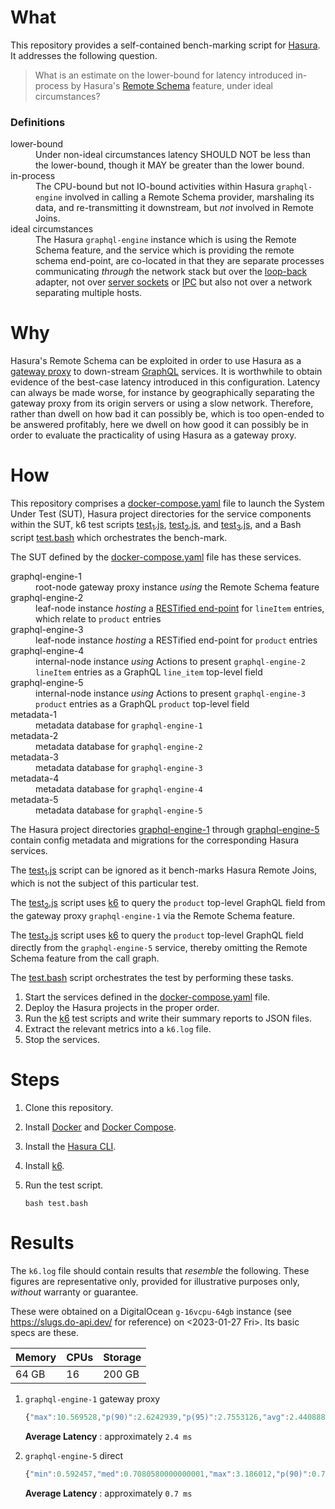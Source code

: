 * What

This repository provides a self-contained bench-marking script for
[[https://hasura.io/][Hasura]].  It addresses the following question.

#+begin_quote
What is an estimate on the lower-bound for latency introduced
in-process by Hasura's [[https://hasura.io/blog/tagged/remote-schemas/][Remote Schema]] feature, under ideal
circumstances?
#+end_quote

*** Definitions

- lower-bound :: Under non-ideal circumstances latency SHOULD NOT be
  less than the lower-bound, though it MAY be greater than the lower
  bound.
- in-process :: The CPU-bound but not IO-bound activities within
  Hasura ~graphql-engine~ involved in calling a Remote Schema
  provider, marshaling its data, and re-transmitting it downstream,
  but /not/ involved in Remote Joins.
- ideal circumstances :: The Hasura ~graphql-engine~ instance which
  is using the Remote Schema feature, and the service which is
  providing the remote schema end-point, are co-located in that they
  are separate processes communicating /through/ the network stack but
  over the [[https://en.wikipedia.org/wiki/Localhost][loop-back]] adapter, not over [[https://en.wikipedia.org/wiki/Unix_domain_socket][server sockets]] or [[https://en.wikipedia.org/wiki/Inter-process_communication][IPC]] but also
  not over a network separating multiple hosts.

* Why

Hasura's Remote Schema can be exploited in order to use Hasura as a
[[https://www.w3.org/Library.old/User/Using/Proxy.html][gateway proxy]] to down-stream [[https://graphql.org/][GraphQL]] services.  It is worthwhile to
obtain evidence of the best-case latency introduced in this
configuration.  Latency can always be made worse, for instance by
geographically separating the gateway proxy from its origin servers or
using a slow network.  Therefore, rather than dwell on how bad it can
possibly be, which is too open-ended to be answered profitably, here
we dwell on how good it can possibly be in order to evaluate the
practicality of using Hasura as a gateway proxy.

* How

This repository comprises a [[file:docker-compose.yaml][docker-compose.yaml]] file to launch the
System Under Test (SUT), Hasura project directories for the service
components within the SUT, k6 test scripts [[file:test_1.js][test_1.js]], [[file:test_2.js][test_2.js]], and
[[file:test_3.js][test_3.js]], and a Bash script [[file:test.bash][test.bash]] which orchestrates the
bench-mark.

The SUT defined by the [[file:docker-compose.yaml][docker-compose.yaml]] file has these services.

- graphql-engine-1 :: root-node gateway proxy instance /using/ the
  Remote Schema feature
- graphql-engine-2 :: leaf-node instance /hosting/ a [[https://hasura.io/blog/adding-rest-endpoints-to-hasura-cloud/][RESTified
  end-point]] for ~lineItem~ entries, which relate to ~product~ entries
- graphql-engine-3 :: leaf-node instance /hosting/ a RESTified
  end-point for ~product~ entries
- graphql-engine-4 :: internal-node instance /using/ Actions to
  present ~graphql-engine-2~ ~lineItem~ entries as a GraphQL
  ~line_item~ top-level field 
- graphql-engine-5 :: internal-node instance /using/ Actions to
  present ~graphql-engine-3~ ~product~ entries as a GraphQL ~product~
  top-level field
- metadata-1 :: metadata database for ~graphql-engine-1~
- metadata-2 :: metadata database for ~graphql-engine-2~
- metadata-3 :: metadata database for ~graphql-engine-3~
- metadata-4 :: metadata database for ~graphql-engine-4~
- metadata-5 :: metadata database for ~graphql-engine-5~

The Hasura project directories [[file:graphql-engine-1/config.yaml][graphql-engine-1]] through
[[file:graphql-engine-5/config.yaml][graphql-engine-5]] contain config metadata and migrations for the
corresponding Hasura services.

The [[file:test_1.js][test_1.js]] script can be ignored as it bench-marks Hasura Remote
Joins, which is not the subject of this particular test.

The [[file:test_2.js][test_2.js]] script uses [[https://k6.io/][k6]] to query the ~product~ top-level GraphQL
field from the gateway proxy ~graphql-engine-1~ via the Remote Schema
feature.

The [[file:test_3.js][test_3.js]] script uses [[https://k6.io/][k6]] to query the ~product~ top-level GraphQL
field directly from the ~graphql-engine-5~ service, thereby omitting
the Remote Schema feature from the call graph.

The [[file:test.bash][test.bash]] script orchestrates the test by performing these tasks.

1. Start the services defined in the [[file:docker-compose.yaml][docker-compose.yaml]] file.
2. Deploy the Hasura projects in the proper order.
3. Run the [[https://k6.io/][k6]] test scripts and write their summary reports to JSON
   files.
4. Extract the relevant metrics into a ~k6.log~ file.
5. Stop the services.

* Steps

1. Clone this repository.
2. Install [[https://docs.docker.com/get-docker/][Docker]] and [[https://docs.docker.com/compose/install/linux/][Docker Compose]].
3. Install the [[https://hasura.io/docs/latest/hasura-cli/install-hasura-cli/][Hasura CLI]].
4. Install [[https://k6.io/docs/get-started/installation/][k6]].
5. Run the test script.

   #+begin_src shell
   bash test.bash
   #+end_src

* Results

The ~k6.log~ file should contain results that /resemble/ the
following.  These figures are representative only, provided for
illustrative purposes only, /without/ warranty or guarantee.

These were obtained on a DigitalOcean ~g-16vcpu-64gb~ instance (see
https://slugs.do-api.dev/ for reference) on <2023-01-27 Fri>.  Its
basic specs are these.

|--------+------+---------|
| Memory | CPUs | Storage |
|--------+------+---------|
| 64 GB  |   16 | 200 GB  |
|--------+------+---------|

1. ~graphql-engine-1~ gateway proxy

   #+begin_src js
   {"max":10.569528,"p(90)":2.6242939,"p(95)":2.7553126,"avg":2.440888898989894,"min":2.114869,"med":2.404955}
   #+end_src

   **Average Latency** : approximately ~2.4 ms~

2. ~graphql-engine-5~ direct

   #+begin_src js
   {"min":0.592457,"med":0.7080580000000001,"max":3.186012,"p(90)":0.7965525,"p(95)":0.82732,"avg":0.7251114599236624}
   #+end_src
   
   **Average Latency** : approximately ~0.7 ms~

#  LocalWords:  Hasura's graphql SUT RESTified lineItem config
